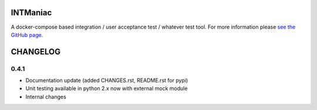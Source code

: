 INTManiac
=========

A docker-compose based integration / user acceptance test / whatever test tool. For more information please `see the GitHub page`_.

.. _`see the GitHub page`: https://github.com/flypenguin/python-intmaniac

CHANGELOG
=========

0.4.1
-----

- Documentation update (added CHANGES.rst, README.rst for pypi)
- Unit testing available in python 2.x now with external mock module
- Internal changes


